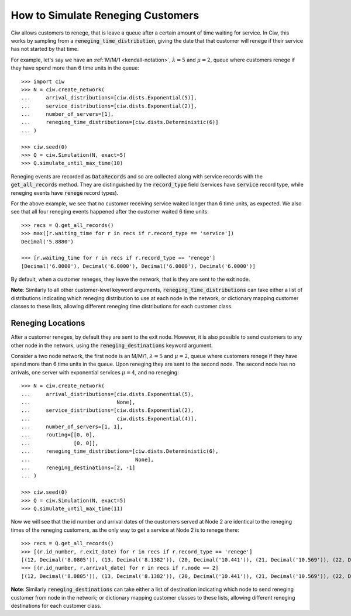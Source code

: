 .. _reneging-customers:

==================================
How to Simulate Reneging Customers
==================================

Ciw allows customers to renege, that is leave a queue after a certain amount of time waiting for service.
In Ciw, this works by sampling from a :code:`reneging_time_distribution`, giving the date that that customer will renege if their service has not started by that time.

For example, let's say we have an :ref:`M/M/1 <kendall-notation>`, :math:`\lambda = 5` and :math:`\mu = 2`, queue where customers renege if they have spend more than 6 time units in the queue::

    >>> import ciw
    >>> N = ciw.create_network(
    ...     arrival_distributions=[ciw.dists.Exponential(5)],
    ...     service_distributions=[ciw.dists.Exponential(2)],
    ...     number_of_servers=[1],
    ...     reneging_time_distributions=[ciw.dists.Deterministic(6)]
    ... )

    >>> ciw.seed(0)
    >>> Q = ciw.Simulation(N, exact=5)
    >>> Q.simulate_until_max_time(10)

Reneging events are recorded as :code:`DataRecords` and so are collected along with service records with the :code:`get_all_records` method. They are distinguished by the :code:`record_type` field (services have :code:`service` record type, while reneging events have :code:`renege` record types).

For the above example, we see that no customer receiving service waited longer than 6 time units, as expected. We also see that all four reneging events happened after the customer waited 6 time units::

    >>> recs = Q.get_all_records()
    >>> max([r.waiting_time for r in recs if r.record_type == 'service'])
    Decimal('5.8880')

    >>> [r.waiting_time for r in recs if r.record_type == 'renege']
    [Decimal('6.0000'), Decimal('6.0000'), Decimal('6.0000'), Decimal('6.0000')]

By default, when a customer reneges, they leave the network, that is they are sent to the exit node.

**Note**: Similarly to all other customer-level keyword arguments, :code:`reneging_time_distributions` can take either a list of distributions indicating which reneging distribution to use at each node in the network; or dictionary mapping customer classes to these lists, allowing different reneging time distributions for each customer class.


Reneging Locations
------------------

After a customer reneges, by default they are sent to the exit node. However, it is also possible to send customers to any other node in the network, using the :code:`reneging_destinations` keyword argument.

Consider a two node network, the first node is an M/M/1, :math:`\lambda = 5` and :math:`\mu = 2`, queue where customers renege if they have spend more than 6 time units in the queue. Upon reneging they are sent to the second node. The second node has no arrivals, one server with exponential services :math:`\mu = 4`, and no reneging::


    >>> N = ciw.create_network(
    ...     arrival_distributions=[ciw.dists.Exponential(5),
    ...                            None],
    ...     service_distributions=[ciw.dists.Exponential(2),
    ...                            ciw.dists.Exponential(4)],
    ...     number_of_servers=[1, 1],
    ...     routing=[[0, 0],
    ...              [0, 0]],
    ...     reneging_time_distributions=[ciw.dists.Deterministic(6),
    ...                                  None],
    ...     reneging_destinations=[2, -1]
    ... )

    >>> ciw.seed(0)
    >>> Q = ciw.Simulation(N, exact=5)
    >>> Q.simulate_until_max_time(11)

Now we will see that the id number and arrival dates of the customers served at Node 2 are identical to the reneging times of the reneging customers, as the only way to get a service at Node 2 is to renege there::

    >>> recs = Q.get_all_records()
    >>> [(r.id_number, r.exit_date) for r in recs if r.record_type == 'renege']
    [(12, Decimal('8.0805')), (13, Decimal('8.1382')), (20, Decimal('10.441')), (21, Decimal('10.569')), (22, Decimal('10.758'))]
    >>> [(r.id_number, r.arrival_date) for r in recs if r.node == 2]
    [(12, Decimal('8.0805')), (13, Decimal('8.1382')), (20, Decimal('10.441')), (21, Decimal('10.569')), (22, Decimal('10.758'))]


**Note**: Similarly :code:`reneging_destinations` can take either a list of destination indicating which node to send reneging customer from node in the network; or dictionary mapping customer classes to these lists, allowing different reneging destinations for each customer class.
